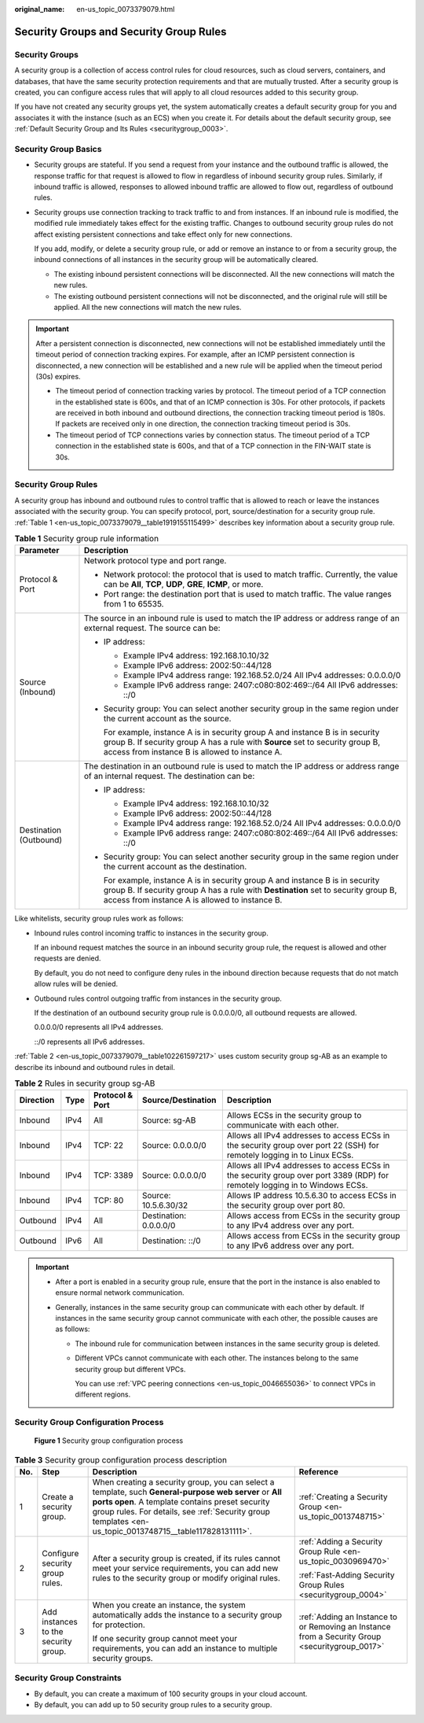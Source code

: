 :original_name: en-us_topic_0073379079.html

.. _en-us_topic_0073379079:

Security Groups and Security Group Rules
========================================

Security Groups
---------------

A security group is a collection of access control rules for cloud resources, such as cloud servers, containers, and databases, that have the same security protection requirements and that are mutually trusted. After a security group is created, you can configure access rules that will apply to all cloud resources added to this security group.

If you have not created any security groups yet, the system automatically creates a default security group for you and associates it with the instance (such as an ECS) when you create it. For details about the default security group, see :ref:`Default Security Group and Its Rules <securitygroup_0003>`.

Security Group Basics
---------------------

-  Security groups are stateful. If you send a request from your instance and the outbound traffic is allowed, the response traffic for that request is allowed to flow in regardless of inbound security group rules. Similarly, if inbound traffic is allowed, responses to allowed inbound traffic are allowed to flow out, regardless of outbound rules.

-  Security groups use connection tracking to track traffic to and from instances. If an inbound rule is modified, the modified rule immediately takes effect for the existing traffic. Changes to outbound security group rules do not affect existing persistent connections and take effect only for new connections.

   If you add, modify, or delete a security group rule, or add or remove an instance to or from a security group, the inbound connections of all instances in the security group will be automatically cleared.

   -  The existing inbound persistent connections will be disconnected. All the new connections will match the new rules.
   -  The existing outbound persistent connections will not be disconnected, and the original rule will still be applied. All the new connections will match the new rules.

.. important::

   After a persistent connection is disconnected, new connections will not be established immediately until the timeout period of connection tracking expires. For example, after an ICMP persistent connection is disconnected, a new connection will be established and a new rule will be applied when the timeout period (30s) expires.

   -  The timeout period of connection tracking varies by protocol. The timeout period of a TCP connection in the established state is 600s, and that of an ICMP connection is 30s. For other protocols, if packets are received in both inbound and outbound directions, the connection tracking timeout period is 180s. If packets are received only in one direction, the connection tracking timeout period is 30s.
   -  The timeout period of TCP connections varies by connection status. The timeout period of a TCP connection in the established state is 600s, and that of a TCP connection in the FIN-WAIT state is 30s.

Security Group Rules
--------------------

A security group has inbound and outbound rules to control traffic that is allowed to reach or leave the instances associated with the security group. You can specify protocol, port, source/destination for a security group rule. :ref:`Table 1 <en-us_topic_0073379079__table1919155115499>` describes key information about a security group rule.

.. _en-us_topic_0073379079__table1919155115499:

.. table:: **Table 1** Security group rule information

   +-----------------------------------+------------------------------------------------------------------------------------------------------------------------------------------------------------------------------------------------------------------------+
   | Parameter                         | Description                                                                                                                                                                                                            |
   +===================================+========================================================================================================================================================================================================================+
   | Protocol & Port                   | Network protocol type and port range.                                                                                                                                                                                  |
   |                                   |                                                                                                                                                                                                                        |
   |                                   | -  Network protocol: the protocol that is used to match traffic. Currently, the value can be **All**, **TCP**, **UDP**, **GRE**, **ICMP**, or more.                                                                    |
   |                                   | -  Port range: the destination port that is used to match traffic. The value ranges from 1 to 65535.                                                                                                                   |
   +-----------------------------------+------------------------------------------------------------------------------------------------------------------------------------------------------------------------------------------------------------------------+
   | Source (Inbound)                  | The source in an inbound rule is used to match the IP address or address range of an external request. The source can be:                                                                                              |
   |                                   |                                                                                                                                                                                                                        |
   |                                   | -  IP address:                                                                                                                                                                                                         |
   |                                   |                                                                                                                                                                                                                        |
   |                                   |    -  Example IPv4 address: 192.168.10.10/32                                                                                                                                                                           |
   |                                   |    -  Example IPv6 address: 2002:50::44/128                                                                                                                                                                            |
   |                                   |    -  Example IPv4 address range: 192.168.52.0/24 All IPv4 addresses: 0.0.0.0/0                                                                                                                                        |
   |                                   |    -  Example IPv6 address range: 2407:c080:802:469::/64 All IPv6 addresses: ::/0                                                                                                                                      |
   |                                   |                                                                                                                                                                                                                        |
   |                                   | -  Security group: You can select another security group in the same region under the current account as the source.                                                                                                   |
   |                                   |                                                                                                                                                                                                                        |
   |                                   |    For example, instance A is in security group A and instance B is in security group B. If security group A has a rule with **Source** set to security group B, access from instance B is allowed to instance A.      |
   +-----------------------------------+------------------------------------------------------------------------------------------------------------------------------------------------------------------------------------------------------------------------+
   | Destination (Outbound)            | The destination in an outbound rule is used to match the IP address or address range of an internal request. The destination can be:                                                                                   |
   |                                   |                                                                                                                                                                                                                        |
   |                                   | -  IP address:                                                                                                                                                                                                         |
   |                                   |                                                                                                                                                                                                                        |
   |                                   |    -  Example IPv4 address: 192.168.10.10/32                                                                                                                                                                           |
   |                                   |    -  Example IPv6 address: 2002:50::44/128                                                                                                                                                                            |
   |                                   |    -  Example IPv4 address range: 192.168.52.0/24 All IPv4 addresses: 0.0.0.0/0                                                                                                                                        |
   |                                   |    -  Example IPv6 address range: 2407:c080:802:469::/64 All IPv6 addresses: ::/0                                                                                                                                      |
   |                                   |                                                                                                                                                                                                                        |
   |                                   | -  Security group: You can select another security group in the same region under the current account as the destination.                                                                                              |
   |                                   |                                                                                                                                                                                                                        |
   |                                   |    For example, instance A is in security group A and instance B is in security group B. If security group A has a rule with **Destination** set to security group B, access from instance A is allowed to instance B. |
   +-----------------------------------+------------------------------------------------------------------------------------------------------------------------------------------------------------------------------------------------------------------------+

Like whitelists, security group rules work as follows:

-  Inbound rules control incoming traffic to instances in the security group.

   If an inbound request matches the source in an inbound security group rule, the request is allowed and other requests are denied.

   By default, you do not need to configure deny rules in the inbound direction because requests that do not match allow rules will be denied.

-  Outbound rules control outgoing traffic from instances in the security group.

   If the destination of an outbound security group rule is 0.0.0.0/0, all outbound requests are allowed.

   0.0.0.0/0 represents all IPv4 addresses.

   ::/0 represents all IPv6 addresses.

:ref:`Table 2 <en-us_topic_0073379079__table102261597217>` uses custom security group sg-AB as an example to describe its inbound and outbound rules in detail.

.. _en-us_topic_0073379079__table102261597217:

.. table:: **Table 2** Rules in security group sg-AB

   +-----------+------+-----------------+------------------------+------------------------------------------------------------------------------------------------------------------------------+
   | Direction | Type | Protocol & Port | Source/Destination     | Description                                                                                                                  |
   +===========+======+=================+========================+==============================================================================================================================+
   | Inbound   | IPv4 | All             | Source: sg-AB          | Allows ECSs in the security group to communicate with each other.                                                            |
   +-----------+------+-----------------+------------------------+------------------------------------------------------------------------------------------------------------------------------+
   | Inbound   | IPv4 | TCP: 22         | Source: 0.0.0.0/0      | Allows all IPv4 addresses to access ECSs in the security group over port 22 (SSH) for remotely logging in to Linux ECSs.     |
   +-----------+------+-----------------+------------------------+------------------------------------------------------------------------------------------------------------------------------+
   | Inbound   | IPv4 | TCP: 3389       | Source: 0.0.0.0/0      | Allows all IPv4 addresses to access ECSs in the security group over port 3389 (RDP) for remotely logging in to Windows ECSs. |
   +-----------+------+-----------------+------------------------+------------------------------------------------------------------------------------------------------------------------------+
   | Inbound   | IPv4 | TCP: 80         | Source: 10.5.6.30/32   | Allows IP address 10.5.6.30 to access ECSs in the security group over port 80.                                               |
   +-----------+------+-----------------+------------------------+------------------------------------------------------------------------------------------------------------------------------+
   | Outbound  | IPv4 | All             | Destination: 0.0.0.0/0 | Allows access from ECSs in the security group to any IPv4 address over any port.                                             |
   +-----------+------+-----------------+------------------------+------------------------------------------------------------------------------------------------------------------------------+
   | Outbound  | IPv6 | All             | Destination: ::/0      | Allows access from ECSs in the security group to any IPv6 address over any port.                                             |
   +-----------+------+-----------------+------------------------+------------------------------------------------------------------------------------------------------------------------------+

.. important::

   -  After a port is enabled in a security group rule, ensure that the port in the instance is also enabled to ensure normal network communication.
   -  Generally, instances in the same security group can communicate with each other by default. If instances in the same security group cannot communicate with each other, the possible causes are as follows:

      -  The inbound rule for communication between instances in the same security group is deleted.

      -  Different VPCs cannot communicate with each other. The instances belong to the same security group but different VPCs.

         You can use :ref:`VPC peering connections <en-us_topic_0046655036>` to connect VPCs in different regions.

Security Group Configuration Process
------------------------------------


.. figure:: /_static/images/en-us_image_0000001865662813.png
   :alt: **Figure 1** Security group configuration process

   **Figure 1** Security group configuration process

.. table:: **Table 3** Security group configuration process description

   +-----------------+--------------------------------------+----------------------------------------------------------------------------------------------------------------------------------------------------------------------------------------------------------------------------------------------------------------------+-------------------------------------------------------------------------------------------------+
   | No.             | Step                                 | Description                                                                                                                                                                                                                                                          | Reference                                                                                       |
   +=================+======================================+======================================================================================================================================================================================================================================================================+=================================================================================================+
   | 1               | Create a security group.             | When creating a security group, you can select a template, such **General-purpose web server** or **All ports open**. A template contains preset security group rules. For details, see :ref:`Security group templates <en-us_topic_0013748715__table117828131111>`. | :ref:`Creating a Security Group <en-us_topic_0013748715>`                                       |
   +-----------------+--------------------------------------+----------------------------------------------------------------------------------------------------------------------------------------------------------------------------------------------------------------------------------------------------------------------+-------------------------------------------------------------------------------------------------+
   | 2               | Configure security group rules.      | After a security group is created, if its rules cannot meet your service requirements, you can add new rules to the security group or modify original rules.                                                                                                         | :ref:`Adding a Security Group Rule <en-us_topic_0030969470>`                                    |
   |                 |                                      |                                                                                                                                                                                                                                                                      |                                                                                                 |
   |                 |                                      |                                                                                                                                                                                                                                                                      | :ref:`Fast-Adding Security Group Rules <securitygroup_0004>`                                    |
   +-----------------+--------------------------------------+----------------------------------------------------------------------------------------------------------------------------------------------------------------------------------------------------------------------------------------------------------------------+-------------------------------------------------------------------------------------------------+
   | 3               | Add instances to the security group. | When you create an instance, the system automatically adds the instance to a security group for protection.                                                                                                                                                          | :ref:`Adding an Instance to or Removing an Instance from a Security Group <securitygroup_0017>` |
   |                 |                                      |                                                                                                                                                                                                                                                                      |                                                                                                 |
   |                 |                                      | If one security group cannot meet your requirements, you can add an instance to multiple security groups.                                                                                                                                                            |                                                                                                 |
   +-----------------+--------------------------------------+----------------------------------------------------------------------------------------------------------------------------------------------------------------------------------------------------------------------------------------------------------------------+-------------------------------------------------------------------------------------------------+

Security Group Constraints
--------------------------

-  By default, you can create a maximum of 100 security groups in your cloud account.
-  By default, you can add up to 50 security group rules to a security group.
